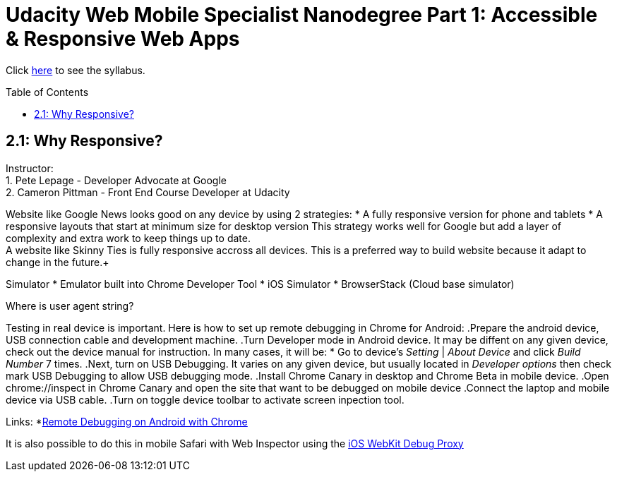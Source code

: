 :library: Asciidoctor
:toc:
:toc-placement!:

= Udacity Web Mobile Specialist Nanodegree Part 1: Accessible & Responsive Web Apps

Click link:README.asciidoc[here] to see the syllabus.

toc::[]

== 2.1: Why Responsive? 
Instructor: +
1. Pete Lepage - Developer Advocate at Google +
2. Cameron Pittman - Front End Course Developer at Udacity +

Website like Google News looks good on any device by using 2 strategies:
* A fully responsive version for phone and tablets
* A responsive layouts that start at minimum size for desktop version
This strategy works well for Google but add a layer of complexity and extra work to keep things up to date. +
A website like Skinny Ties is fully responsive accross all devices. This is a preferred way to build website because it adapt to change in the future.+

Simulator
* Emulator built into Chrome Developer Tool
* iOS Simulator
* BrowserStack (Cloud base simulator)

Where is user agent string? +

Testing in real device is important. Here is how to set up remote debugging in Chrome for Android:
.Prepare the android device, USB connection cable and development machine.
.Turn Developer mode in Android device. It may be diffent on any given device, check out the device manual for instruction. In many cases, it will be:
* Go to device's _Setting_ | _About Device_ and click _Build Number_ 7 times.
.Next, turn on USB Debugging. It varies on any given device, but usually located in _Developer options_ then check mark USB Debugging to allow USB debugging mode.
.Install Chrome Canary in desktop and Chrome Beta in mobile device.
.Open chrome://inspect in Chrome Canary and open the site that want to be debugged on mobile device
.Connect the laptop and mobile device via USB cable.
.Turn on toggle device toolbar to activate screen inpection tool.

Links:
*link:https://developers.google.com/web/tools/chrome-devtools/debug/remote-debugging/remote-debugging[Remote Debugging on Android with Chrome
]

It is also possible to do this in mobile Safari with Web Inspector using the link:https://github.com/google/ios-webkit-debug-proxy[iOS WebKit Debug Proxy] 
